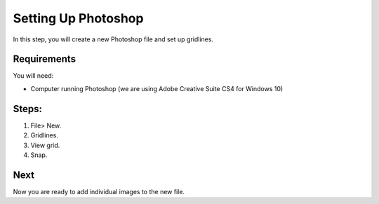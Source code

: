 Setting Up Photoshop
####################

In this step, you will create a new Photoshop file and set up gridlines.

Requirements
============
You will need:

* Computer running Photoshop (we are using Adobe Creative Suite CS4 for Windows 10)

Steps:
======

#. File> New.
#. Gridlines.
#. View grid.
#. Snap.

Next
====
Now you are ready to add individual images to the new file.

